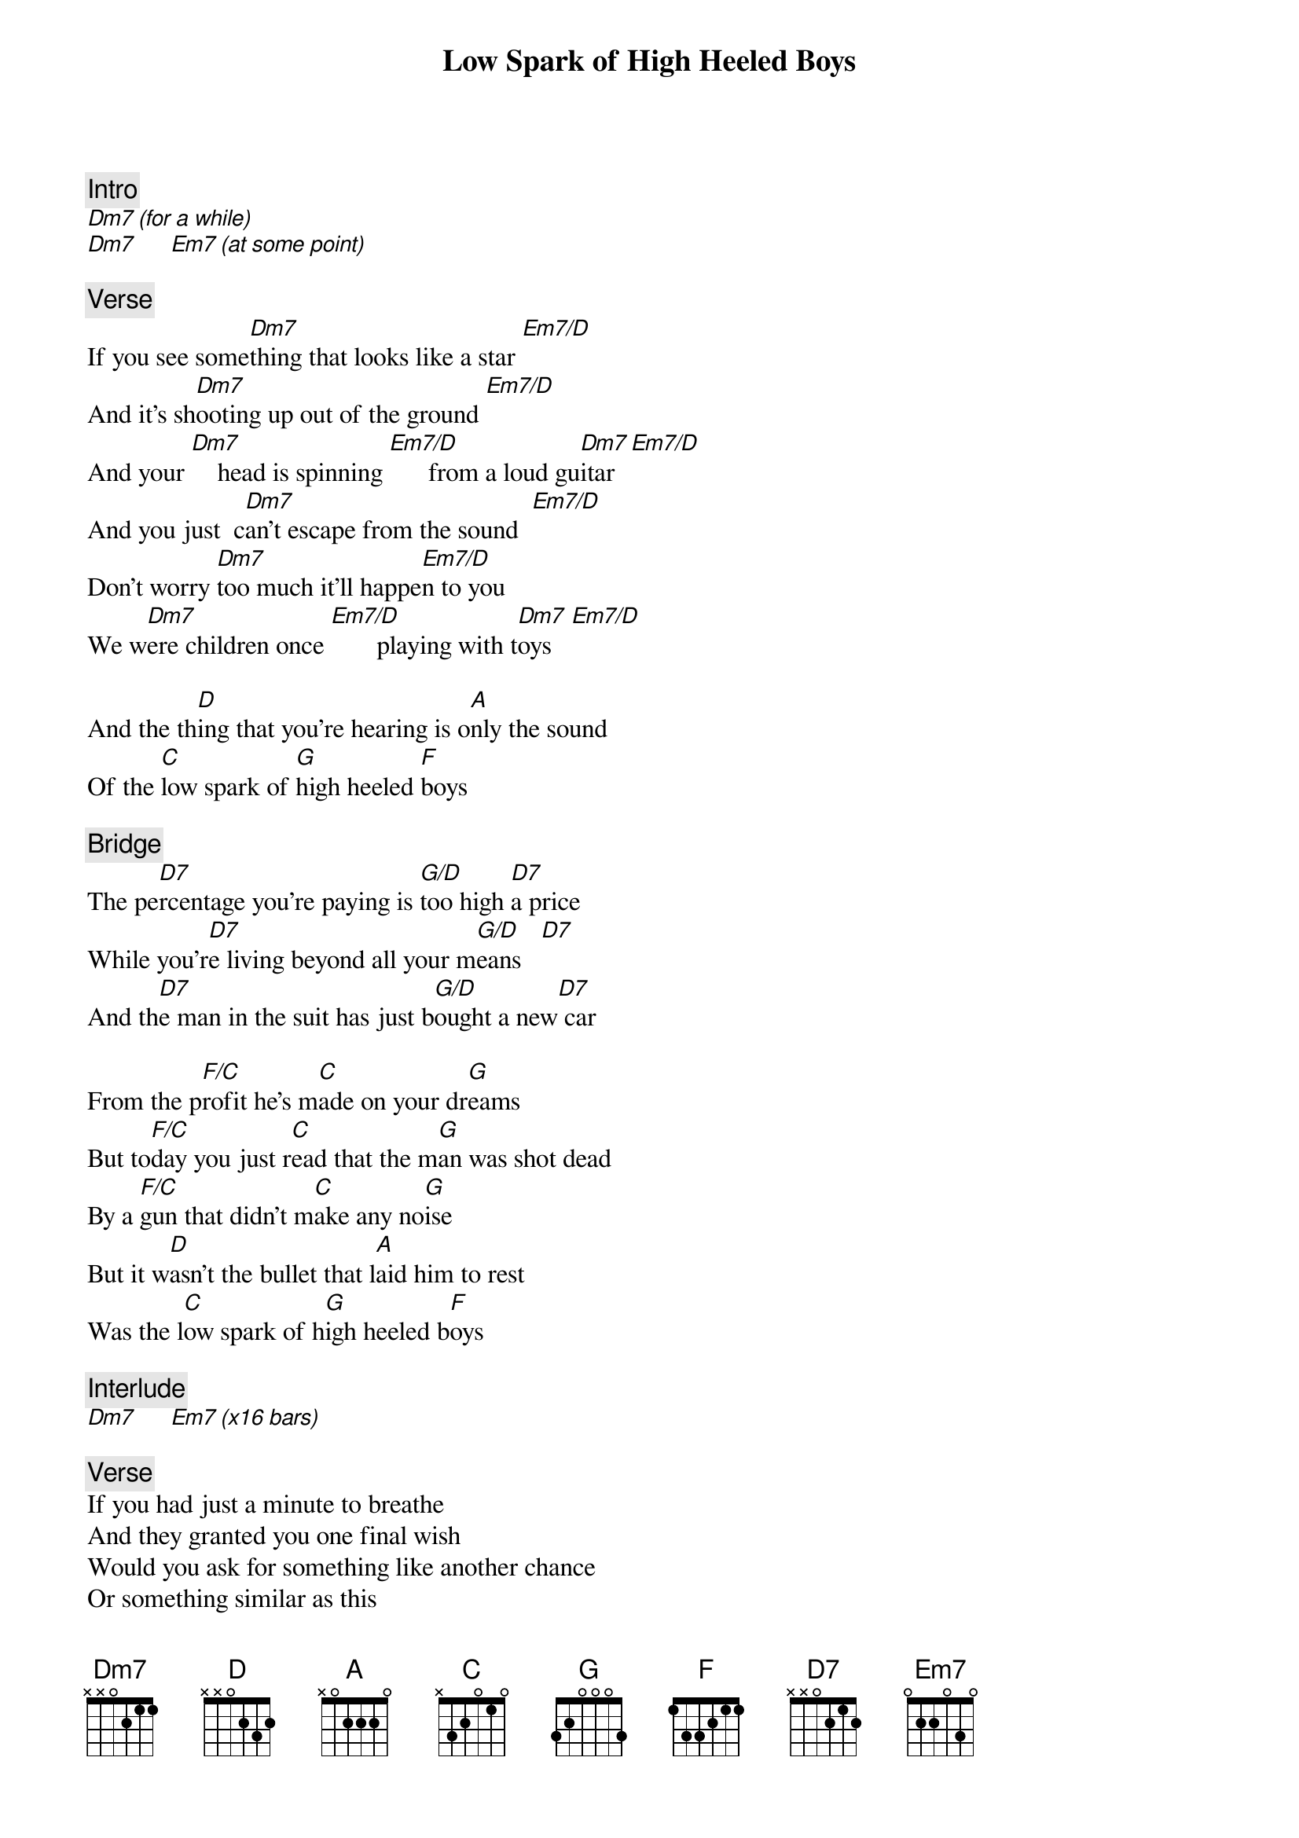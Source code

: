 {title: Low Spark of High Heeled Boys}
{artist: Traffic}

{c: Intro}
[Dm7 (for a while)]
[Dm7]     [Em7 (at some point)]

{c: Verse}
If you see some[Dm7]thing that looks like a star [Em7/D]
And it's sh[Dm7]ooting up out of the ground [Em7/D]
And your [Dm7]    head is spinning [Em7/D]      from a loud gu[Dm7]itar  [Em7/D]
And you just  c[Dm7]an't escape from the sound  [Em7/D]
Don't worry [Dm7]too much it'll happe[Em7/D]n to you
We w[Dm7]ere children once [Em7/D]       playing with t[Dm7]oys   [Em7/D]

And the th[D]ing that you're hearing is o[A]nly the sound
Of the [C]low spark of [G]high heeled [F]boys

{c: Bridge}
The pe[D7]rcentage you're paying is [G/D]too high [D7]a price
While you'r[D7]e living beyond all your m[G/D]eans   [D7]
And th[D7]e man in the suit has just b[G/D]ought a new[D7] car

From the p[F/C]rofit he's m[C]ade on your dr[G]eams
But to[F/C]day you just r[C]ead that the m[G]an was shot dead
By a [F/C]gun that didn't m[C]ake any no[G]ise
But it w[D]asn't the bullet that l[A]aid him to rest
Was the l[C]ow spark of h[G]igh heeled b[F]oys

{c: Interlude}
[Dm7]     [Em7 (x16 bars)]

{c: Verse}
If you had just a minute to breathe
And they granted you one final wish
Would you ask for something like another chance
Or something similar as this
Don't worry too much it'll happen to you
As sure as your sorrows are joys

And the thing that disturbs you is only the sound
Of the low spark of high heeled boys

{c: Bridge}

{c: Jam}
[Dm7]     [Em7 (Long time)]

{c: Verse}
If I gave you everything that I owned
And asked for nothing in return
Would you do the same for me as I would for you
Or take me for a ride
And strip me of everything including my pride
But spirit is something that no one destroys

And the sound that I'm hearing is only the sound
Of the low spark of high heeled boys

{c: Bridge}
(But instrumental)

{c: Outro}
[Dm7]     [Em7]

